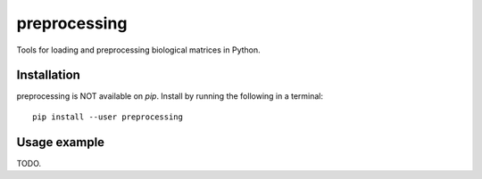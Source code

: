 =============
preprocessing
=============

.. image:: https://img.shields.io/pypi/v/preprocessing.svg
    :target: https://pypi.org/project/preprocessing/
    :alt: Latest PyPi version
.. image:: https://api.travis-ci.com/KrishnaswamyLab/preprocessing.svg?branch=master
    :target: https://travis-ci.com/KrishnaswamyLab/preprocessing
    :alt: Travis CI Build
.. image:: https://img.shields.io/readthedocs/preprocessing.svg
    :target: https://preprocessing.readthedocs.io/
    :alt: Read the Docs
.. image:: https://img.shields.io/twitter/follow/KrishnaswamyLab.svg?style=social&label=Follow
    :target: https://twitter.com/KrishnaswamyLab
    :alt: Twitter
.. image:: https://img.shields.io/github/stars/KrishnaswamyLab/preprocessing.svg?style=social&label=Stars
    :target: https://github.com/KrishnaswamyLab/preprocessing/
    :alt: GitHub stars

Tools for loading and preprocessing biological matrices in Python.

Installation
------------

preprocessing is NOT available on `pip`. Install by running the following in a terminal::

        pip install --user preprocessing

Usage example
-------------

TODO.